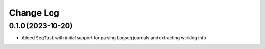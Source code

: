Change Log
==========

0.1.0 (2023-10-20)
------------------

* Added ``SeqTask`` with initial support for parsing Logseq journals and extracting worklog info
